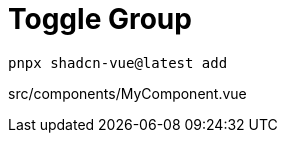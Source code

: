= Toggle Group

[source,bash]
----
pnpx shadcn-vue@latest add 
----

[source,vue,title="src/components/MyComponent.vue"]
----
----